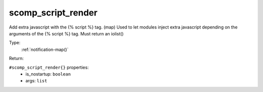 .. _scomp_script_render:

scomp_script_render
^^^^^^^^^^^^^^^^^^^

Add extra javascript with the {% script %} tag. (map) 
Used to let modules inject extra javascript depending on the arguments of the {% script %} tag. 
Must return an iolist() 


Type: 
    :ref:`notification-map()`

Return: 
    

``#scomp_script_render{}`` properties:
    - is_nostartup: ``boolean``
    - args: ``list``
